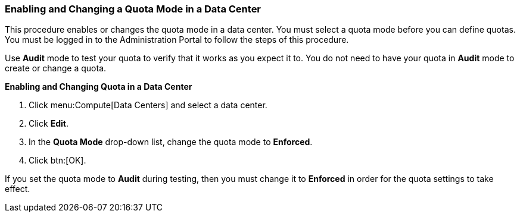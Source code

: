 [id="Enabling_and_Changing_Quota_for_a_DC_{context}"]
=== Enabling and Changing a Quota Mode in a Data Center

This procedure enables or changes the quota mode in a data center. You must select a quota mode before you can define quotas. You must be logged in to the Administration Portal to follow the steps of this procedure.

Use *Audit* mode to test your quota to verify that it works as you expect it to. You do not need to have your quota in *Audit* mode to create or change a quota.


*Enabling and Changing Quota in a Data Center*

. Click menu:Compute[Data Centers] and select a data center.
. Click *Edit*.
. In the *Quota Mode* drop-down list, change the quota mode to *Enforced*.
. Click btn:[OK].

If you set the quota mode to *Audit* during testing, then you must change it to *Enforced* in order for the quota settings to take effect.
